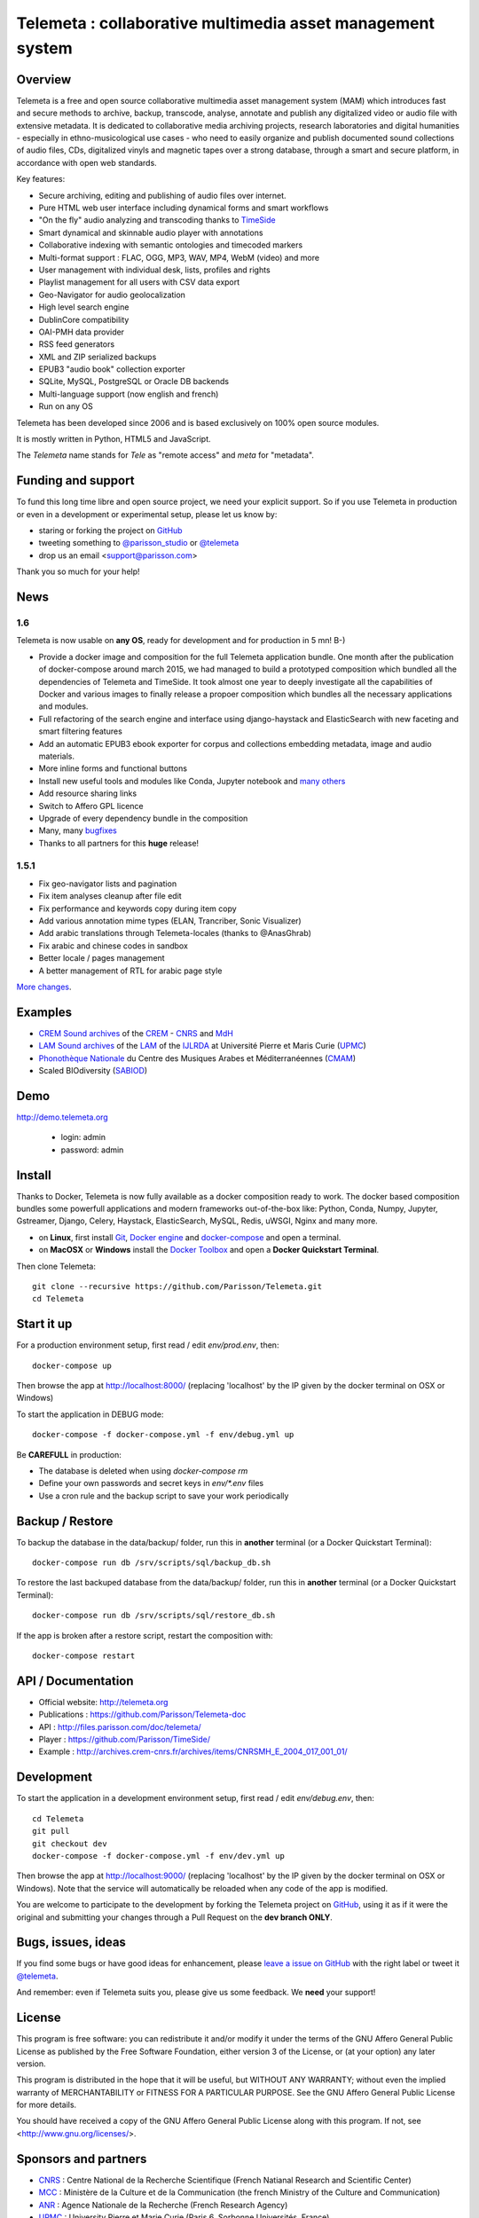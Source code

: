 ============================================================
Telemeta : collaborative multimedia asset management system
============================================================

.. image:: https://raw.githubusercontent.com/Parisson/Telemeta/master/telemeta/static/telemeta/images/logo_telemeta_2.png
    :alt: Telemeta logo

Overview
=========

Telemeta is a free and open source collaborative multimedia asset management system (MAM) which introduces fast and secure methods to archive, backup, transcode, analyse,  annotate and publish any digitalized video or audio file with extensive metadata. It is dedicated to collaborative media archiving projects, research laboratories and digital humanities - especially in ethno-musicological use cases - who need to easily organize and publish documented sound collections of audio files, CDs, digitalized vinyls and magnetic tapes over a strong database, through a smart and secure platform, in accordance with open web standards.

Key features:

* Secure archiving, editing and publishing of audio files over internet.
* Pure HTML web user interface including dynamical forms and smart workflows
* "On the fly" audio analyzing and transcoding thanks to TimeSide_
* Smart dynamical and skinnable audio player with annotations
* Collaborative indexing with semantic ontologies and timecoded markers
* Multi-format support : FLAC, OGG, MP3, WAV, MP4, WebM (video) and more
* User management with individual desk, lists, profiles and rights
* Playlist management for all users with CSV data export
* Geo-Navigator for audio geolocalization
* High level search engine
* DublinCore compatibility
* OAI-PMH data provider
* RSS feed generators
* XML and ZIP serialized backups
* EPUB3 "audio book" collection exporter
* SQLite, MySQL, PostgreSQL or Oracle DB backends
* Multi-language support (now english and french)
* Run on any OS

Telemeta has been developed since 2006 and is based exclusively on 100% open source modules.

It is mostly written in Python, HTML5 and JavaScript.

The *Telemeta* name stands for *Tele* as "remote access" and *meta* for "metadata".

|version| |downloads| |travis_master| |coverage_master|

.. |version| image:: https://img.shields.io/pypi/v/telemeta.svg
   :target: https://pypi.python.org/pypi/Telemeta/
   :alt: Version

.. |downloads| image:: https://img.shields.io/pypi/dm/telemeta.svg
   :target: https://pypi.python.org/pypi/Telemeta/
   :alt: Downloads

.. |travis_master| image:: https://secure.travis-ci.org/Parisson/Telemeta.png?branch=master
   :target: https://travis-ci.org/Parisson/Telemeta/
   :alt: Travis

.. |coverage_master| image:: https://coveralls.io/repos/Parisson/Telemeta/badge.png?branch=master
   :target: https://coveralls.io/r/Parisson/Telemeta?branch=master
   :alt: Coverage


Funding and support
===================

To fund this long time libre and open source project, we need your explicit support. So if you use Telemeta in production or even in a development or experimental setup, please let us know by:

* staring or forking the project on GitHub_
* tweeting something to `@parisson_studio <https://twitter.com/parisson_studio>`_ or `@telemeta <https://twitter.com/telemeta>`_
* drop us an email <support@parisson.com>

Thank you so much for your help!


News
=====

1.6
++++

Telemeta is now usable on **any OS**, ready for development and for production in 5 mn! B-)

* Provide a docker image and composition for the full Telemeta application bundle.
  One month after the publication of docker-compose around march 2015, we had managed to build a prototyped composition which bundled all the dependencies of Telemeta and TimeSide. It took almost one year to deeply investigate all the capabilities of Docker and various images to finally release a propoer composition which bundles all the necessary applications and modules.
* Full refactoring of the search engine and interface using django-haystack and ElasticSearch with new faceting and smart filtering features
* Add an automatic EPUB3 ebook exporter for corpus and collections embedding metadata, image and audio materials.
* More inline forms and functional buttons
* Install new useful tools and modules like Conda, Jupyter notebook and `many others <https://github.com/Parisson/TimeSide/blob/master/conda-requirements.txt>`_
* Add resource sharing links
* Switch to Affero GPL licence
* Upgrade of every dependency bundle in the composition
* Many, many `bugfixes <https://github.com/Parisson/Telemeta/issues?q=is%3Aissue+is%3Aclosed>`_
* Thanks to all partners for this **huge** release!

1.5.1
++++++

* Fix geo-navigator lists and pagination
* Fix item analyses cleanup after file edit
* Fix performance and keywords copy during item copy
* Add various annotation mime types (ELAN, Trancriber, Sonic Visualizer)
* Add arabic translations through Telemeta-locales (thanks to @AnasGhrab)
* Fix arabic and chinese codes in sandbox
* Better locale / pages management
* A better management of RTL for arabic page style

`More changes <http://parisson.github.io/Telemeta/category/releases.html>`_.


Examples
========

* `CREM Sound archives <http://archives.crem-cnrs.fr>`_ of the CREM_ - CNRS_  and MdH_
* `LAM Sound archives <http://telemeta.lam.jussieu.fr>`_ of the LAM_ of the IJLRDA_ at Université Pierre et Maris Curie (UPMC_)
* `Phonothèque Nationale <http://phonotheque.cmam.tn/>`_ du Centre des Musiques Arabes et Méditerranéennes (CMAM_)
*  Scaled BIOdiversity (SABIOD_)


Demo
====

http://demo.telemeta.org

 * login: admin
 * password: admin


Install
=======

Thanks to Docker, Telemeta is now fully available as a docker composition ready to work. The docker based composition bundles some powerfull applications and modern frameworks out-of-the-box like: Python, Conda, Numpy, Jupyter, Gstreamer, Django, Celery, Haystack, ElasticSearch, MySQL, Redis, uWSGI, Nginx and many more.

* on **Linux**, first install `Git <http://git-scm.com/downloads>`_, `Docker engine <https://docs.docker.com/installation/>`_ and `docker-compose <https://docs.docker.com/compose/install/>`_ and open a terminal.
* on **MacOSX** or **Windows** install the `Docker Toolbox <https://www.docker.com/products/docker-toolbox>`_ and open a **Docker Quickstart Terminal**.

Then clone Telemeta::

    git clone --recursive https://github.com/Parisson/Telemeta.git
    cd Telemeta


Start it up
===========

For a production environment setup, first read / edit `env/prod.env`, then::

     docker-compose up

Then browse the app at http://localhost:8000/ (replacing 'localhost' by the IP given by the docker terminal on OSX or Windows)

To start the application in DEBUG mode::

    docker-compose -f docker-compose.yml -f env/debug.yml up

Be **CAREFULL** in production:

* The database is deleted when using `docker-compose rm`
* Define your own passwords and secret keys in `env/*.env` files
* Use a cron rule and the backup script to save your work periodically


Backup / Restore
================

To backup the database in the data/backup/ folder, run this in **another** terminal (or a Docker Quickstart Terminal)::

    docker-compose run db /srv/scripts/sql/backup_db.sh

To restore the last backuped database from the data/backup/ folder, run this in **another** terminal (or a Docker Quickstart Terminal)::

    docker-compose run db /srv/scripts/sql/restore_db.sh

If the app is broken after a restore script, restart the composition with::

    docker-compose restart


API / Documentation
====================

* Official website: http://telemeta.org
* Publications : https://github.com/Parisson/Telemeta-doc
* API : http://files.parisson.com/doc/telemeta/
* Player : https://github.com/Parisson/TimeSide/
* Example : http://archives.crem-cnrs.fr/archives/items/CNRSMH_E_2004_017_001_01/


Development
===========

|travis_dev| |coverage_dev|

.. |travis_dev| image:: https://secure.travis-ci.org/Parisson/Telemeta.png?branch=dev
   :target: https://travis-ci.org/Parisson/Telemeta/
   :alt: Travis

.. |coverage_dev| image:: https://coveralls.io/repos/Parisson/Telemeta/badge.png?branch=dev
   :target: https://coveralls.io/r/Parisson/Telemeta?branch=dev
   :alt: Coverage


To start the application in a development environment setup, first read / edit `env/debug.env`, then::

    cd Telemeta
    git pull
    git checkout dev
    docker-compose -f docker-compose.yml -f env/dev.yml up

Then browse the app at http://localhost:9000/ (replacing 'localhost' by the IP given by the docker terminal on OSX or Windows). Note that the service will automatically be reloaded when any code of the app is modified.

You are welcome to participate to the development by forking the Telemeta project on GitHub_, using it as if it were the original and submitting your changes through a Pull Request on the **dev branch ONLY**.


Bugs, issues, ideas
===================

If you find some bugs or have good ideas for enhancement, please `leave a issue on GitHub <https://github.com/Parisson/Telemeta/issues/new>`_ with the right label or tweet it `@telemeta <https://twitter.com/telemeta>`_.

And remember: even if Telemeta suits you, please give us some feedback. We **need** your support!


License
=======

This program is free software: you can redistribute it and/or modify it under the terms of the GNU Affero General Public License as published by the Free Software Foundation, either version 3 of the License, or (at your option) any later version.

This program is distributed in the hope that it will be useful, but WITHOUT ANY WARRANTY; without even the implied warranty of MERCHANTABILITY or FITNESS FOR A PARTICULAR PURPOSE.  See the GNU Affero General Public License for more details.

You should have received a copy of the GNU Affero General Public License along with this program. If not, see <http://www.gnu.org/licenses/>.


Sponsors and partners
======================

* CNRS_ : Centre National de la Recherche Scientifique (French Natianal Research and Scientific Center)
* MCC_ : Ministère de la Culture et de la Communication (the french Ministry of the Culture and Communication)
* ANR_ : Agence Nationale de la Recherche (French Research Agency)
* UPMC_ : University Pierre et Marie Curie (Paris 6, Sorbonne Universités, France)
* CREM_ : Centre de Recherche en Ethnomusicologie (Ethnomusicology Research Center, Paris, France)
* LAM_ : Equipe Lutherie, Acoustique et Musique de l'IJLRDA_ (Paris, France)
* IJLRDA_ : Institut Jean le Rond d'Alembert (Paris, France)
* Parisson_ : Open development agency for audio science and arts (Paris, France)
* MNHN_ : Museum National d'Histoire Naturelle (National Museum of Biology, Paris, France)
* U-Paris10_ : University Paris 10 Ouest Nanterre (Nanterre, France)
* MdH_ : Musée de l'Homme (Paris, France)
* IRIT_ : Institut de Recherche en Informatique de Toulouse (Toulouse, France)
* LIMSI_ : Laboratoire d'Informatique pour la Mécanique et les Sciences de l'Ingénieur (Orsay, France)
* LABRI_ : Laboratoire Bordelais de Recherche en Informatique (Bordeaux, France)
* C4DM_ : Centre for Digital Music at `Queen Mary University`_ (London, UK)
* HumaNum_ : TGIR des humanités numériques (Paris, France)
* CMAM_ : Centre des Musiques Arabes et Méditerranéennes (Tunis, Tunisia)
* IRCAM_ : Institut de Recherche et de Coordination Acoustique / Musique (Paris, France)


Related research projects
==========================

* DIADEMS_ : Description, Indexation, Access to Sound and Ethnomusicological Documents, funded by the French Research Agency (ANR_ CONTINT 2012), involving IRIT_, CREM_, LAM_, LABRI_, LIMSI_, MNHN_, Parisson_
* TimeSide-DIADEMS_ : a set of Timeside plugins for hich level music analysis developed during the DIADEMS_ project
* SoundSoftware_ : Sustainable Software of Audio and Music Research
* DaCaRyH_ : Le rythme calypso à travers l’histoire : une approche en sciences des données (AHRC_ “Care for the Future” et le Labex-Passé_Présent_ "Les passés dans le présent")
* Kamoulox_ : Démixage en ligne de larges archives sonores (ANR_ Jeune Chercheur 2015)
* WASABI : Web Audio Semantic Aggregated in the Browser for Indexation (ANR_ 2016, currently being submitted)


.. _Telemeta: http://telemeta.org
.. _TimeSide: https://github.com/Parisson/TimeSide/
.. _OAI-PMH: http://fr.wikipedia.org/wiki/Open_Archives_Initiative_Protocol_for_Metadata_Harvesting
.. _Parisson: http://parisson.com
.. _CNRS: http://www.cnrs.fr
.. _MCC: http://www.culturecommunication.gouv.fr
.. _CREM: http://www.crem-cnrs.fr
.. _HumaNum: http://www.huma-num.fr
.. _IRIT: http://www.irit.fr
.. _LIMSI: http://www.limsi.fr/index.en.html
.. _LAM: http://www.lam.jussieu.fr
.. _LABRI: http://www.labri.fr
.. _MNHN: http://www.mnhn.fr
.. _MMSH: http://www.mmsh.univ-aix.fr
.. _UPMC: http://www.upmc.fr
.. _DIADEMS: http://www.irit.fr/recherches/SAMOVA/DIADEMS/fr/welcome/&cultureKey=en
.. _ANR: http://www.agence-nationale-recherche.fr/
.. _SABIOD: http://sabiod.telemeta.org
.. _CHANGELOG: http://github.com/Parisson/Telemeta/blob/master/CHANGELOG.rst
.. _Publications: https://github.com/Parisson/Telemeta-doc
.. _API : http://files.parisson.com/doc/telemeta/
.. _Player : https://github.com/Parisson/TimeSide/
.. _Example : http://archives.crem-cnrs.fr/archives/items/CNRSMH_E_2004_017_001_01/
.. _Homepage: http://telemeta.org
.. _GitHub: https://github.com/Parisson/Telemeta/
.. _IJLRDA: http://www.dalembert.upmc.fr/ijlrda/
.. _Labex-Passé_Présent: http://passes-present.eu/
.. _U-Paris10: http://www.u-paris10.fr/
.. _MdH: http://www.museedelhomme.fr/
.. _IRCAM: http://www.ircam.fr
.. _TimeSide-DIADEMS: https://github.com/ANR-DIADEMS/timeside-diadems
.. _DaCaRyH:  http://archives.crem-cnrs.fr/archives/fonds/CNRSMH_DACARYH/
.. _Kamoulox: http://www.agence-nationale-recherche.fr/?Projet=ANR-15-CE38-0003
.. _AHRC: http://www.ahrc.ac.uk/
.. _Queen Mary University: http://www.qmul.ac.uk/
.. _SoundSoftware : http://soundsoftware.ac.uk/
.. _C4DM: http://c4dm.eecs.qmul.ac.uk/
.. _CMAM: http://www.cmam.nat.tn/
